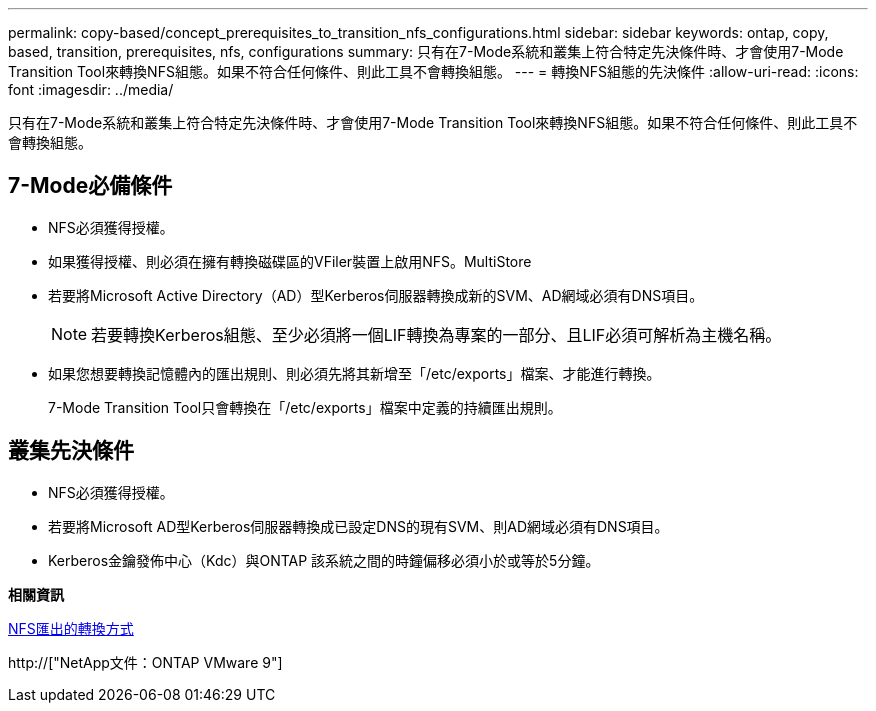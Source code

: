 ---
permalink: copy-based/concept_prerequisites_to_transition_nfs_configurations.html 
sidebar: sidebar 
keywords: ontap, copy, based, transition, prerequisites, nfs, configurations 
summary: 只有在7-Mode系統和叢集上符合特定先決條件時、才會使用7-Mode Transition Tool來轉換NFS組態。如果不符合任何條件、則此工具不會轉換組態。 
---
= 轉換NFS組態的先決條件
:allow-uri-read: 
:icons: font
:imagesdir: ../media/


[role="lead"]
只有在7-Mode系統和叢集上符合特定先決條件時、才會使用7-Mode Transition Tool來轉換NFS組態。如果不符合任何條件、則此工具不會轉換組態。



== 7-Mode必備條件

* NFS必須獲得授權。
* 如果獲得授權、則必須在擁有轉換磁碟區的VFiler裝置上啟用NFS。MultiStore
* 若要將Microsoft Active Directory（AD）型Kerberos伺服器轉換成新的SVM、AD網域必須有DNS項目。
+

NOTE: 若要轉換Kerberos組態、至少必須將一個LIF轉換為專案的一部分、且LIF必須可解析為主機名稱。

* 如果您想要轉換記憶體內的匯出規則、則必須先將其新增至「/etc/exports」檔案、才能進行轉換。
+
7-Mode Transition Tool只會轉換在「/etc/exports」檔案中定義的持續匯出規則。





== 叢集先決條件

* NFS必須獲得授權。
* 若要將Microsoft AD型Kerberos伺服器轉換成已設定DNS的現有SVM、則AD網域必須有DNS項目。
* Kerberos金鑰發佈中心（Kdc）與ONTAP 該系統之間的時鐘偏移必須小於或等於5分鐘。


*相關資訊*

xref:concept_how_nfs_exports_are_transitioned.adoc[NFS匯出的轉換方式]

http://["NetApp文件：ONTAP VMware 9"]

